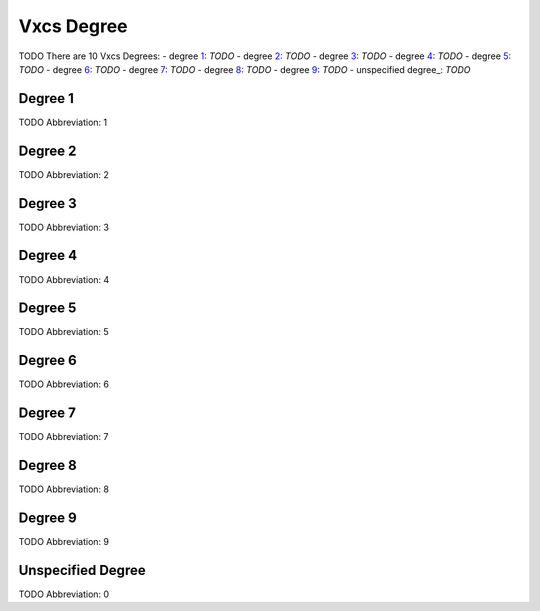 
Vxcs Degree
===========
TODO
There are 10 Vxcs Degrees:
- degree 1_: *TODO*
- degree 2_: *TODO*
- degree 3_: *TODO*
- degree 4_: *TODO*
- degree 5_: *TODO*
- degree 6_: *TODO*
- degree 7_: *TODO*
- degree 8_: *TODO*
- degree 9_: *TODO*
- unspecified degree_: *TODO*





.. _1:
Degree 1
--------
TODO
Abbreviation: 1

.. _2:
Degree 2
--------
TODO
Abbreviation: 2

.. _3:
Degree 3
--------
TODO
Abbreviation: 3

.. _4:
Degree 4
--------
TODO
Abbreviation: 4

.. _5:
Degree 5
--------
TODO
Abbreviation: 5

.. _6:
Degree 6
--------
TODO
Abbreviation: 6

.. _7:
Degree 7
--------
TODO
Abbreviation: 7

.. _8:
Degree 8
--------
TODO
Abbreviation: 8

.. _9:
Degree 9
--------
TODO
Abbreviation: 9

.. _0:
Unspecified Degree
------------------
TODO
Abbreviation: 0


